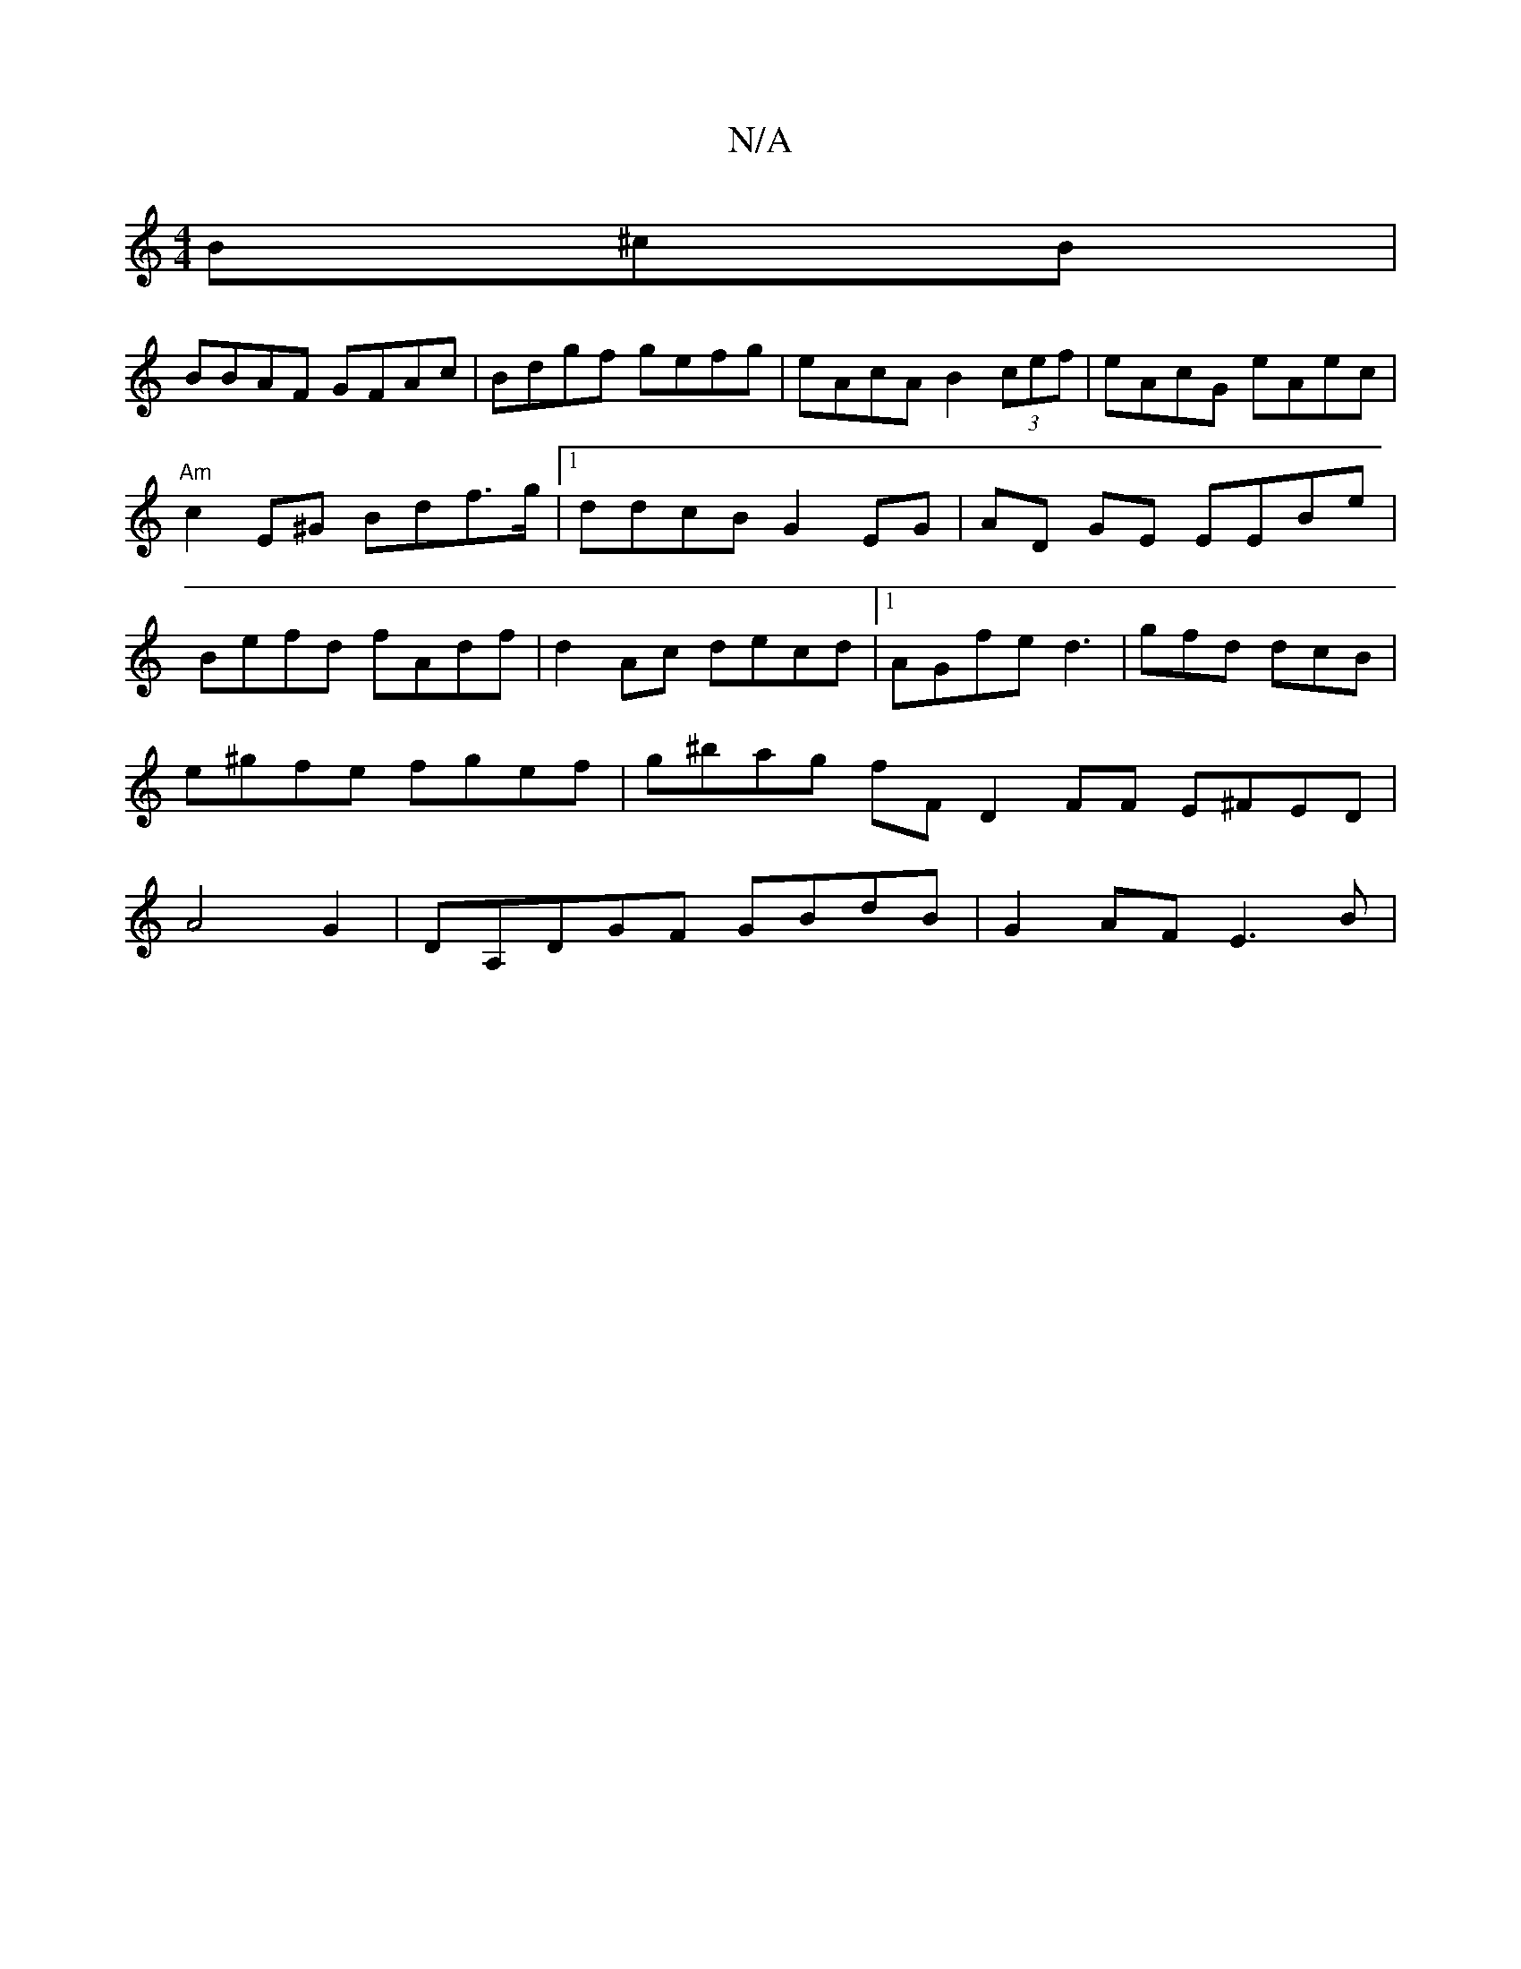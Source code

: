 X:1
T:N/A
M:4/4
R:N/A
K:Cmajor
B^cB|
BBAF GFAc|Bdgf gefg|eAcA B2 (3cef|eAcG eAec |
"Am"c2 E^G Bd^=f>g|1 ddcB G2 EG|AD GE EEBe|Befd fAdf | d2Ac decd|1 AGfe d3|gfd dcB | e^gfe fgef | g^bag fF D2 FF E^FED| A4 G2 |DA,DGF GBdB|G2AF E3B|